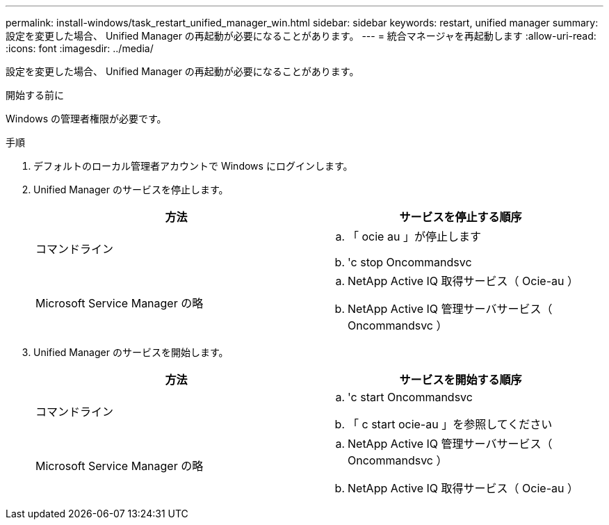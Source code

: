 ---
permalink: install-windows/task_restart_unified_manager_win.html 
sidebar: sidebar 
keywords: restart, unified manager 
summary: 設定を変更した場合、 Unified Manager の再起動が必要になることがあります。 
---
= 統合マネージャを再起動します
:allow-uri-read: 
:icons: font
:imagesdir: ../media/


[role="lead"]
設定を変更した場合、 Unified Manager の再起動が必要になることがあります。

.開始する前に
Windows の管理者権限が必要です。

.手順
. デフォルトのローカル管理者アカウントで Windows にログインします。
. Unified Manager のサービスを停止します。
+
[cols="2*"]
|===
| 方法 | サービスを停止する順序 


 a| 
コマンドライン
 a| 
.. 「 ocie au 」が停止します
.. 'c stop Oncommandsvc




 a| 
Microsoft Service Manager の略
 a| 
.. NetApp Active IQ 取得サービス（ Ocie-au ）
.. NetApp Active IQ 管理サーバサービス（ Oncommandsvc ）


|===
. Unified Manager のサービスを開始します。
+
[cols="2*"]
|===
| 方法 | サービスを開始する順序 


 a| 
コマンドライン
 a| 
.. 'c start Oncommandsvc
.. 「 c start ocie-au 」を参照してください




 a| 
Microsoft Service Manager の略
 a| 
.. NetApp Active IQ 管理サーバサービス（ Oncommandsvc ）
.. NetApp Active IQ 取得サービス（ Ocie-au ）


|===

